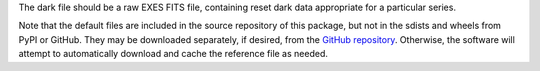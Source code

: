 The dark file should be a raw EXES FITS file, containing reset dark
data appropriate for a particular series.

Note that the default files are included in the source repository of this
package, but not in the sdists and wheels from PyPI or GitHub.
They may be downloaded separately, if desired, from the
`GitHub repository <https://github.com/SOFIA-Data-Center/sofia_redux>`__.
Otherwise, the software will attempt to automatically download and
cache the reference file as needed.
